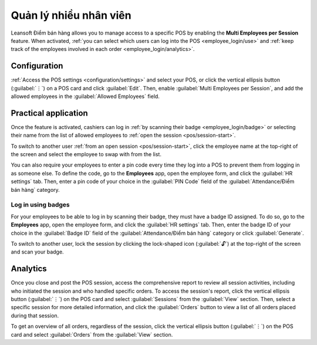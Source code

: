 =========================
Quản lý nhiều nhân viên
=========================

Leansoft Điểm bán hàng allows you to manage access to a specific POS by enabling the **Multi Employees
per Session** feature. When activated, :ref:`you can select which users can log into the POS
<employee_login/use>` and :ref:`keep track of the employees involved in each order
<employee_login/analytics>`.

.. _employee_login/configuration:

Configuration
=============

:ref:`Access the POS settings <configuration/settings>` and select your POS, or click the vertical
ellipsis button (:guilabel:`⋮`) on a POS card and click :guilabel:`Edit`. Then, enable
:guilabel:`Multi Employees per Session`, and add the allowed employees in the :guilabel:`Allowed
Employees` field.

.. image:: employee_login/setting.png
   :alt: setting to enable multiple cashiers in POS

.. _employee_login/use:

Practical application
=====================

Once the feature is activated, cashiers can log in :ref:`by scanning their badge
<employee_login/badge>` or selecting their name from the list of allowed employees to :ref:`open the
session <pos/session-start>`.

.. image:: employee_login/open-session.png
   :alt: window to open a session when the multiple cashiers feature is enabled

To switch to another user :ref:`from an open session <pos/session-start>`, click the employee name
at the top-right of the screen and select the employee to swap with from the list.

.. image:: employee_login/switch-user.png
   :alt: button to switch from one cashier to another.

You can also require your employees to enter a pin code every time they log into a POS to prevent
them from logging in as someone else. To define the code, go to the **Employees** app, open the
employee form, and click the :guilabel:`HR settings` tab. Then, enter a pin code of your choice in
the :guilabel:`PIN Code` field of the :guilabel:`Attendance/Điểm bán hàng` category.

.. image:: employee_login/pin-and-badgeid.png
   :alt: setting on the employee form to assign a badge ID and a PIN code.

.. _employee_login/badge:

Log in using badges
-------------------

For your employees to be able to log in by scanning their badge, they must have a badge ID assigned.
To do so, go to the **Employees** app, open the employee form, and click the :guilabel:`HR settings`
tab. Then, enter the badge ID of your choice in the :guilabel:`Badge ID` field of the
:guilabel:`Attendance/Điểm bán hàng` category or click :guilabel:`Generate`.

To switch to another user, lock the session by clicking the lock-shaped icon (:guilabel:`🔓`) at the
top-right of the screen and scan your badge.

.. _employee_login/analytics:

Analytics
=========

Once you close and post the POS session, access the comprehensive report to review all session
activities, including who initiated the session and who handled specific orders. To access the
session's report, click the vertical ellipsis button (:guilabel:`⋮`) on the POS card and select
:guilabel:`Sessions` from the :guilabel:`View` section. Then, select a specific session for more
detailed information, and click the :guilabel:`Orders` button to view a list of all orders placed
during that session.

To get an overview of all orders, regardless of the session, click the vertical ellipsis button
(:guilabel:`⋮`) on the POS card and select :guilabel:`Orders` from the :guilabel:`View` section.
